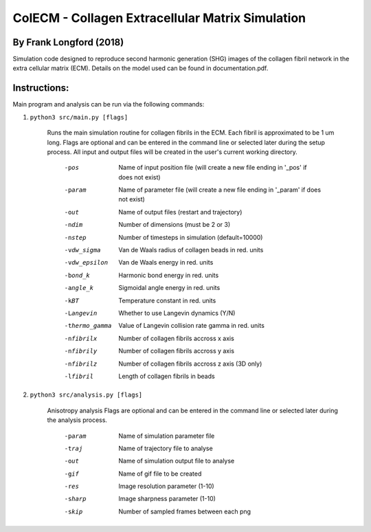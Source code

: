 ==================================================
ColECM - Collagen Extracellular Matrix Simulation
==================================================

By Frank Longford (2018)
------------------------

Simulation code designed to reproduce second harmonic generation (SHG) images of the collagen fibril network in the extra cellular matrix (ECM). Details on the model used can be found in documentation.pdf.


Instructions:
-------------

Main program and analysis can be run via the following commands:

1) ``python3 src/main.py [flags]``

	Runs the main simulation routine for collagen fibrils in the ECM. Each fibril is approximated to be 1 um long.
	Flags are optional and can be entered in the command line or selected later during the setup process. 
	All input and output files will be created in the user's current working directory.

		-pos		Name of input position file 
				(will create a new file ending in '_pos' if does not exist)
		-param		Name of parameter file 
				(will create a new file ending in '_param' if does not exist)
		-out		Name of output files (restart and trajectory)
		-ndim		Number of dimensions (must be 2 or 3)
		-nstep		Number of timesteps in simulation (default=10000)
		-vdw_sigma	Van de Waals radius of collagen beads in red. units
		-vdw_epsilon	Van de Waals energy in red. units
		-bond_k		Harmonic bond energy in red. units
		-angle_k	Sigmoidal angle energy in red. units
		-kBT		Temperature constant in red. units
		-Langevin	Whether to use Langevin dynamics (Y/N)
		-thermo_gamma	Value of Langevin collision rate gamma in red. units
		-nfibrilx	Number of collagen fibrils accross x axis
		-nfibrily	Number of collagen fibrils accross y axis
		-nfibrilz	Number of collagen fibrils accross z axis (3D only)
		-lfibril	Length of collagen fibrils in beads

2) ``python3 src/analysis.py [flags]``

	Anisotropy analysis
	Flags are optional and can be entered in the command line or selected later during the analysis process.

		-param	Name of simulation parameter file
		-traj	Name of trajectory file to analyse
		-out	Name of simulation output file to analyse
		-gif	Name of gif file to be created
		-res	Image resolution parameter (1-10)
		-sharp	Image sharpness parameter (1-10)
		-skip	Number of sampled frames between each png
